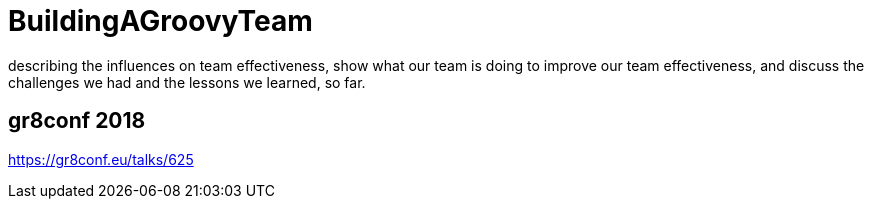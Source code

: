 # BuildingAGroovyTeam

describing the influences on team effectiveness, show what our team is doing to improve our team effectiveness, and discuss the challenges we had and the lessons we learned, so far.

## gr8conf 2018
https://gr8conf.eu/talks/625
